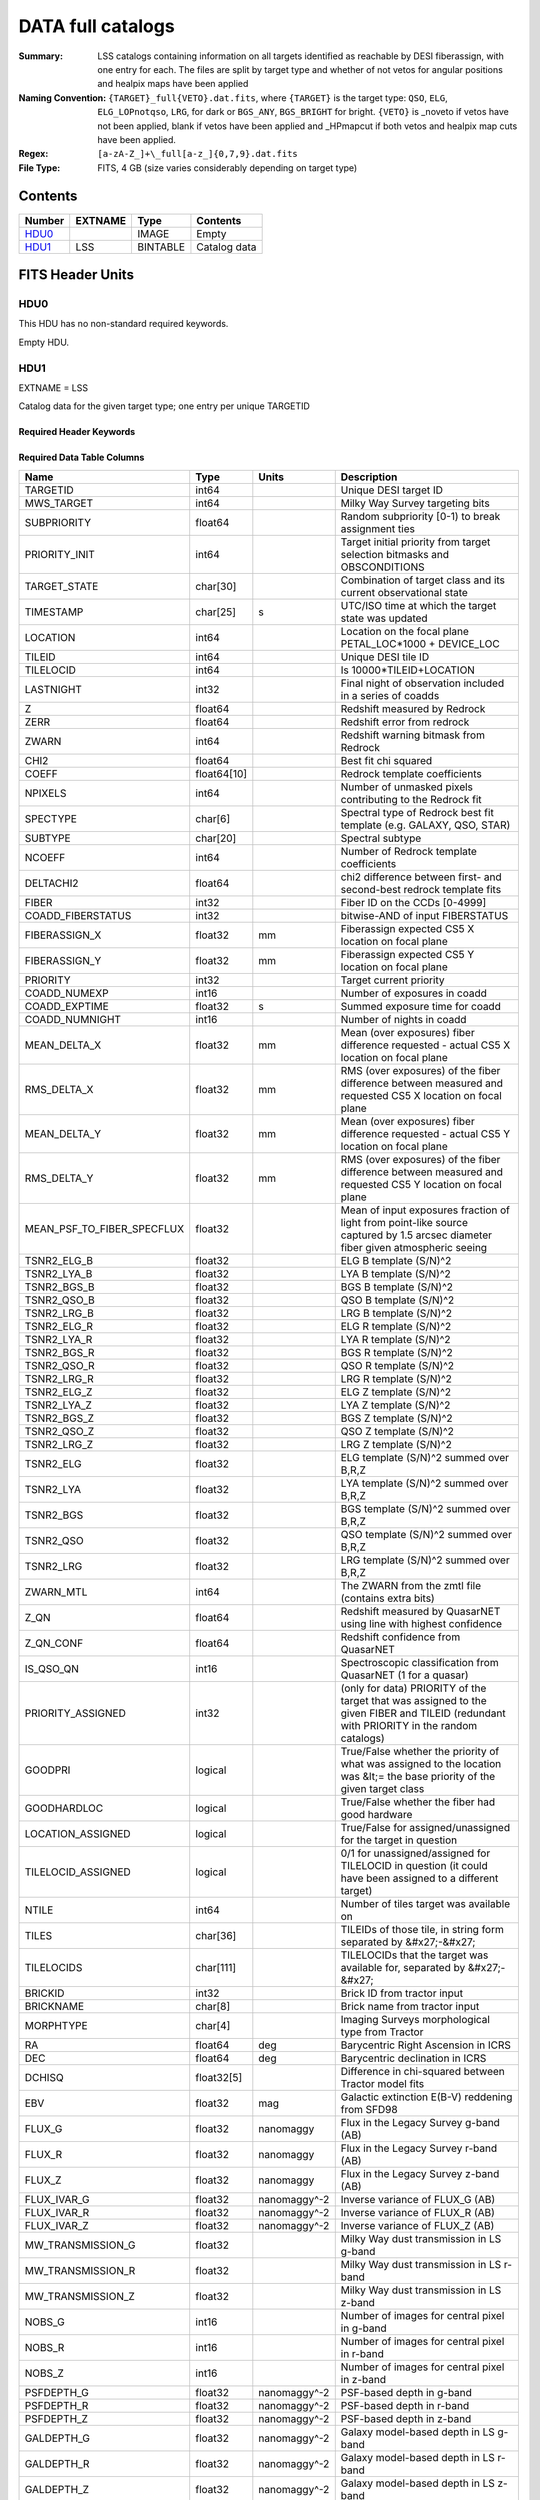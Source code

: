 ==================
DATA full catalogs
==================

:Summary: LSS catalogs containing information on all targets identified as reachable by DESI fiberassign, with one entry for each. The files are split by target type and whether of not vetos for angular positions and healpix maps have been applied
:Naming Convention: ``{TARGET}_full{VETO}.dat.fits``, where ``{TARGET}`` is the target type: ``QSO``, ``ELG``, ``ELG_LOPnotqso``, ``LRG``, for dark or ``BGS_ANY``, ``BGS_BRIGHT`` for bright. ``{VETO}`` is _noveto if vetos have not been applied, blank if vetos have been applied and _HPmapcut if both vetos and healpix map cuts have been applied. 
:Regex: ``[a-zA-Z_]+\_full[a-z_]{0,7,9}.dat.fits``
:File Type: FITS, 4 GB  (size varies considerably depending on target type)

Contents
========

====== ======= ======== ===================
Number EXTNAME Type     Contents
====== ======= ======== ===================
HDU0_          IMAGE    Empty
HDU1_  LSS     BINTABLE Catalog data
====== ======= ======== ===================


FITS Header Units
=================

HDU0
----

This HDU has no non-standard required keywords.

Empty HDU.

HDU1
----

EXTNAME = LSS

Catalog data for the given target type; one entry per unique TARGETID

Required Header Keywords
~~~~~~~~~~~~~~~~~~~~~~~~

.. collapse:: Required Header Keywords Table

    .. rst-class:: keywords

    ====== ============= ==== =======================
    KEY    Example Value Type Comment
    ====== ============= ==== =======================
    NAXIS1 846           int  width of table in bytes
    NAXIS2 5243196       int  number of rows in table
    DESIDR dr1           str
    ====== ============= ==== =======================

Required Data Table Columns
~~~~~~~~~~~~~~~~~~~~~~~~~~~

.. rst-class:: columns

========================== =========== ============ =======================================================================================================================================
Name                       Type        Units        Description
========================== =========== ============ =======================================================================================================================================
TARGETID                   int64                    Unique DESI target ID
MWS_TARGET                 int64                    Milky Way Survey targeting bits
SUBPRIORITY                float64                  Random subpriority [0-1) to break assignment ties
PRIORITY_INIT              int64                    Target initial priority from target selection bitmasks and OBSCONDITIONS
TARGET_STATE               char[30]                 Combination of target class and its current observational state
TIMESTAMP                  char[25]    s            UTC/ISO time at which the target state was updated
LOCATION                   int64                    Location on the focal plane PETAL_LOC*1000 + DEVICE_LOC
TILEID                     int64                    Unique DESI tile ID
TILELOCID                  int64                    Is 10000*TILEID+LOCATION
LASTNIGHT                  int32                    Final night of observation included in a series of coadds
Z                          float64                  Redshift measured by Redrock
ZERR                       float64                  Redshift error from redrock
ZWARN                      int64                    Redshift warning bitmask from Redrock
CHI2                       float64                  Best fit chi squared
COEFF                      float64[10]              Redrock template coefficients
NPIXELS                    int64                    Number of unmasked pixels contributing to the Redrock fit
SPECTYPE                   char[6]                  Spectral type of Redrock best fit template (e.g. GALAXY, QSO, STAR)
SUBTYPE                    char[20]                 Spectral subtype
NCOEFF                     int64                    Number of Redrock template coefficients
DELTACHI2                  float64                  chi2 difference between first- and second-best redrock template fits
FIBER                      int32                    Fiber ID on the CCDs [0-4999]
COADD_FIBERSTATUS          int32                    bitwise-AND of input FIBERSTATUS
FIBERASSIGN_X              float32     mm           Fiberassign expected CS5 X location on focal plane
FIBERASSIGN_Y              float32     mm           Fiberassign expected CS5 Y location on focal plane
PRIORITY                   int32                    Target current priority
COADD_NUMEXP               int16                    Number of exposures in coadd
COADD_EXPTIME              float32     s            Summed exposure time for coadd
COADD_NUMNIGHT             int16                    Number of nights in coadd
MEAN_DELTA_X               float32     mm           Mean (over exposures) fiber difference requested - actual CS5 X location on focal plane
RMS_DELTA_X                float32     mm           RMS (over exposures) of the fiber difference between measured and requested CS5 X location on focal plane
MEAN_DELTA_Y               float32     mm           Mean (over exposures) fiber difference requested - actual CS5 Y location on focal plane
RMS_DELTA_Y                float32     mm           RMS (over exposures) of the fiber difference between measured and requested CS5 Y location on focal plane
MEAN_PSF_TO_FIBER_SPECFLUX float32                  Mean of input exposures fraction of light from point-like source captured by 1.5 arcsec diameter fiber given atmospheric seeing
TSNR2_ELG_B                float32                  ELG B template (S/N)^2
TSNR2_LYA_B                float32                  LYA B template (S/N)^2
TSNR2_BGS_B                float32                  BGS B template (S/N)^2
TSNR2_QSO_B                float32                  QSO B template (S/N)^2
TSNR2_LRG_B                float32                  LRG B template (S/N)^2
TSNR2_ELG_R                float32                  ELG R template (S/N)^2
TSNR2_LYA_R                float32                  LYA R template (S/N)^2
TSNR2_BGS_R                float32                  BGS R template (S/N)^2
TSNR2_QSO_R                float32                  QSO R template (S/N)^2
TSNR2_LRG_R                float32                  LRG R template (S/N)^2
TSNR2_ELG_Z                float32                  ELG Z template (S/N)^2
TSNR2_LYA_Z                float32                  LYA Z template (S/N)^2
TSNR2_BGS_Z                float32                  BGS Z template (S/N)^2
TSNR2_QSO_Z                float32                  QSO Z template (S/N)^2
TSNR2_LRG_Z                float32                  LRG Z template (S/N)^2
TSNR2_ELG                  float32                  ELG template (S/N)^2 summed over B,R,Z
TSNR2_LYA                  float32                  LYA template (S/N)^2 summed over B,R,Z
TSNR2_BGS                  float32                  BGS template (S/N)^2 summed over B,R,Z
TSNR2_QSO                  float32                  QSO template (S/N)^2 summed over B,R,Z
TSNR2_LRG                  float32                  LRG template (S/N)^2 summed over B,R,Z
ZWARN_MTL                  int64                    The ZWARN from the zmtl file (contains extra bits)
Z_QN                       float64                  Redshift measured by QuasarNET using line with highest confidence
Z_QN_CONF                  float64                  Redshift confidence from QuasarNET
IS_QSO_QN                  int16                    Spectroscopic classification from QuasarNET (1 for a quasar)
PRIORITY_ASSIGNED          int32                    (only for data) PRIORITY of the target that was assigned to the given FIBER and TILEID (redundant with PRIORITY in the random catalogs)
GOODPRI                    logical                  True/False whether the priority of what was assigned to the location was &lt;= the base priority of the given target class
GOODHARDLOC                logical                  True/False whether the fiber had good hardware
LOCATION_ASSIGNED          logical                  True/False for assigned/unassigned for the target in question
TILELOCID_ASSIGNED         logical                  0/1 for unassigned/assigned for TILELOCID in question (it could have been assigned to a different target)
NTILE                      int64                    Number of tiles target was available on
TILES                      char[36]                 TILEIDs of those tile, in string form separated by &#x27;-&#x27;
TILELOCIDS                 char[111]                TILELOCIDs that the target was available for, separated by &#x27;-&#x27;
BRICKID                    int32                    Brick ID from tractor input
BRICKNAME                  char[8]                  Brick name from tractor input
MORPHTYPE                  char[4]                  Imaging Surveys morphological type from Tractor
RA                         float64     deg          Barycentric Right Ascension in ICRS
DEC                        float64     deg          Barycentric declination in ICRS
DCHISQ                     float32[5]               Difference in chi-squared between Tractor model fits
EBV                        float32     mag          Galactic extinction E(B-V) reddening from SFD98
FLUX_G                     float32     nanomaggy    Flux in the Legacy Survey g-band (AB)
FLUX_R                     float32     nanomaggy    Flux in the Legacy Survey r-band (AB)
FLUX_Z                     float32     nanomaggy    Flux in the Legacy Survey z-band (AB)
FLUX_IVAR_G                float32     nanomaggy^-2 Inverse variance of FLUX_G (AB)
FLUX_IVAR_R                float32     nanomaggy^-2 Inverse variance of FLUX_R (AB)
FLUX_IVAR_Z                float32     nanomaggy^-2 Inverse variance of FLUX_Z (AB)
MW_TRANSMISSION_G          float32                  Milky Way dust transmission in LS g-band
MW_TRANSMISSION_R          float32                  Milky Way dust transmission in LS r-band
MW_TRANSMISSION_Z          float32                  Milky Way dust transmission in LS z-band
NOBS_G                     int16                    Number of images for central pixel in g-band
NOBS_R                     int16                    Number of images for central pixel in r-band
NOBS_Z                     int16                    Number of images for central pixel in z-band
PSFDEPTH_G                 float32     nanomaggy^-2 PSF-based depth in g-band
PSFDEPTH_R                 float32     nanomaggy^-2 PSF-based depth in r-band
PSFDEPTH_Z                 float32     nanomaggy^-2 PSF-based depth in z-band
GALDEPTH_G                 float32     nanomaggy^-2 Galaxy model-based depth in LS g-band
GALDEPTH_R                 float32     nanomaggy^-2 Galaxy model-based depth in LS r-band
GALDEPTH_Z                 float32     nanomaggy^-2 Galaxy model-based depth in LS z-band
FLUX_W1                    float32     nanomaggy    WISE flux in W1 (AB)
FLUX_W2                    float32     nanomaggy    WISE flux in W2 (AB)
FLUX_IVAR_W1               float32     nanomaggy^-2 Inverse variance of FLUX_W1 (AB)
FLUX_IVAR_W2               float32     nanomaggy^-2 Inverse variance of FLUX_W2 (AB)
MW_TRANSMISSION_W1         float32                  Milky Way dust transmission in WISE W1
MW_TRANSMISSION_W2         float32                  Milky Way dust transmission in WISE W2
FIBERFLUX_G                float32     nanomaggy    Predicted g-band flux within a fiber of diameter 1.5 arcsec from this object in 1 arcsec Gaussian seeing
FIBERFLUX_R                float32     nanomaggy    Predicted r-band flux within a fiber of diameter 1.5 arcsec from this object in 1 arcsec Gaussian seeing
FIBERFLUX_Z                float32     nanomaggy    Predicted z-band flux within a fiber of diameter 1.5 arcsec from this object in 1 arcsec Gaussian seeing
FIBERTOTFLUX_G             float32     nanomaggy    Predicted g-band flux within a fiber of diameter 1.5 arcsec from all sources at this location in 1 arcsec Gaussian seeing
FIBERTOTFLUX_R             float32     nanomaggy    Predicted r-band flux within a fiber of diameter 1.5 arcsec from all sources at this location in 1 arcsec Gaussian seeing
FIBERTOTFLUX_Z             float32     nanomaggy    Predicted z-band flux within a fiber of diameter 1.5 arcsec from all sources at this location in 1 arcsec Gaussian seeing
WISEMASK_W1                binary                   Bitwise mask for WISE W1 data
WISEMASK_W2                binary                   Bitwise mask for WISE W2 data
MASKBITS                   int16                    Bitwise mask from the imaging indicating potential issue or blending
SHAPE_R                    float32     arcsec       Half-light radius of galaxy model (&gt;0)
PHOTSYS                    char[1]                  &#x27;N&#x27; for the MzLS/BASS photometric system, &#x27;S&#x27; for DECaLS
DESI_TARGET                int64                    DESI (dark time program) target selection bitmask
BGS_TARGET                 int64                    BGS (Bright Galaxy Survey) target selection bitmask
COMP_TILE                  float64                  Assignment completeness for all targets of this type with the same value for TILES
FRACZ_TILELOCID            float64                  The fraction of targets of this type at this TILELOCID that received an observation (after forcing each target to a unique TILELOCID)
lrg_mask [1]_              binary                   Imaging mask bits relevant to LRG targets
WEIGHT_ZFAIL               float64                  Should be all 1 at this point for main survey
mod_success_rate           float64                  Expected spectroscopic success rate given the target and observation properties
========================== =========== ============ =======================================================================================================================================

.. [1] Optional. lrg_mask only available for LRG samples. 

Notes and Examples
==================

